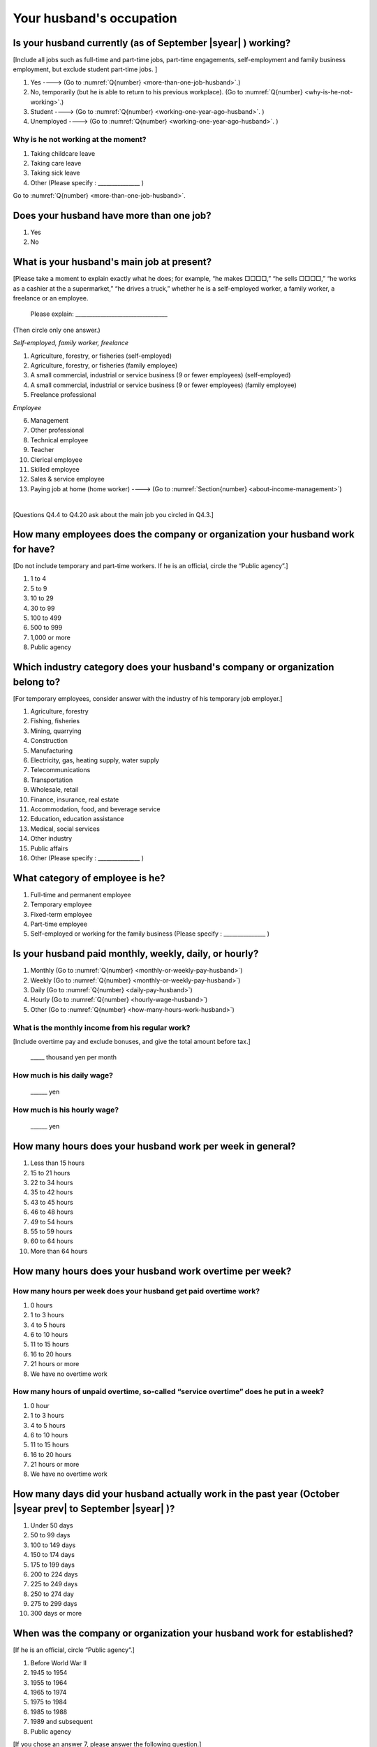 .. _husbands-occupation:

===============================
 Your husband's occupation
===============================

.. _husbands-work:

Is your husband currently (as of September |syear|  ) working?
===========================================================================

[Include all jobs such as full-time and part-time jobs, part-time engagements, self-employment and family business employment, but exclude student part-time jobs. ]

1. Yes ----> (Go to :numref:`Q{number} <more-than-one-job-husband>`.)
2. No, temporarily (but he is able to return to his previous workplace). (Go to :numref:`Q{number} <why-is-he-not-working>`.)
3. Student ----> (Go to :numref:`Q{number} <working-one-year-ago-husband>`. )
4. Unemployed	----> (Go to :numref:`Q{number} <working-one-year-ago-husband>`. )

.. _why-is-he-not-working:

Why is he not working at the moment?
--------------------------------------

1. Taking childcare leave
2. Taking care leave
3. Taking sick leave
4. Other (Please specify : _______________ )

Go to :numref:`Q{number} <more-than-one-job-husband>`.

.. _more-than-one-job-husband:

Does your husband have more than one job?
===========================================

1.  Yes
2.  No


What is your husband's main job at present?
=================================================

[Please take a moment to explain exactly what he does; for example, “he makes □□□□,” “he sells □□□□,” “he works as a cashier at the a supermarket,” “he drives a truck,” whether he is a self-employed worker, a family worker, a freelance or an employee.

 Please explain: _________________________________

(Then circle only one answer.)

*Self-employed, family worker, freelance*

1. Agriculture, forestry, or fisheries (self-employed)
2. Agriculture, forestry, or fisheries (family employee)
3. A small commercial, industrial or service business (9 or fewer employees) (self-employed)
4. A small commercial, industrial or service business (9 or fewer employees) (family employee)
5. Freelance professional

*Employee*

6. Management
7. Other professional
8. Technical employee
9. Teacher
10. Clerical employee
11. Skilled employee
12. Sales & service employee
13. Paying job at home (home worker) ----> (Go to :numref:`Section{number} <about-income-management>`)

|
[Questions Q4.4 to Q4.20 ask about the main job you circled in Q4.3.]

How many employees does the company or organization your husband work for have?
================================================================================================

[Do not include temporary and part-time workers. If he is an official, circle the “Public agency”.]

1. 1 to 4
2. 5 to 9
3. 10 to 29
4. 30 to 99
5. 100 to 499
6. 500 to 999
7. 1,000 or more
8. Public agency

Which industry category does your husband's company or organization belong to?
==================================================================================

[For temporary employees, consider answer with the industry of his temporary job employer.]

1. Agriculture, forestry
2. Fishing, fisheries
3. Mining, quarrying
4. Construction
5. Manufacturing
6. Electricity, gas, heating supply, water supply
7. Telecommunications
8. Transportation
9. Wholesale, retail
10. Finance, insurance, real estate
11. Accommodation, food, and beverage service
12. Education, education assistance
13. Medical, social services
14. Other industry
15. Public affairs
16. Other (Please specify : _______________ )

What category of employee is he?
==============================================

1. Full-time and permanent employee
2. Temporary employee
3. Fixed-term employee
4. Part-time employee
5. Self-employed or working for the family business (Please specify : _______________ )


Is your husband paid monthly, weekly, daily, or hourly?
==========================================================

1. Monthly (Go to :numref:`Q{number} <monthly-or-weekly-pay-husband>`)
2. Weekly (Go to :numref:`Q{number} <monthly-or-weekly-pay-husband>`)
3. Daily (Go to :numref:`Q{number} <daily-pay-husband>`)
4. Hourly (Go to :numref:`Q{number} <hourly-wage-husband>`)
5. Other (Go to :numref:`Q{number} <how-many-hours-work-husband>`)


.. _monthly-or-weekly-pay-husband:

What is the monthly income from his regular work?
------------------------------------------------------

[Include overtime pay and exclude bonuses, and give the total amount before tax.]

 _____ thousand yen per month

.. _daily-pay-husband:

How much is his daily wage?
--------------------------------

 ______ yen

.. _hourly-wage-husband:

How much is his hourly wage?
---------------------------------

 ______ yen

.. _how-many-hours-work-husband:

How many hours does your husband work per week in general?
========================================================================

1. Less than 15 hours
2. 15 to 21 hours
3. 22 to 34 hours
4. 35 to 42 hours
5. 43 to 45 hours
6. 46 to 48 hours
7. 49 to 54 hours
8. 55 to 59 hours
9. 60 to 64 hours
10. More than 64 hours

How many hours does your husband work overtime per week?
======================================================================

How many hours per week does your husband get paid overtime work?
---------------------------------------------------------------------------

1. 0 hours
2. 1 to 3 hours
3. 4 to 5 hours
4. 6 to 10 hours
5. 11 to 15 hours
6. 16 to 20 hours
7. 21 hours or more
8. We have no overtime work

How many hours of unpaid overtime, so-called “service overtime” does he put in a week?
----------------------------------------------------------------------------------------

1. 0 hour
2. 1 to 3 hours
3. 4 to 5 hours
4. 6 to 10 hours
5. 11 to 15 hours
6. 16 to 20 hours
7. 21 hours or more
8. We have no overtime work

How many days did your husband actually work in the past year (October  |syear prev|  to September |syear|  )?
=======================================================================================================================

1. Under 50 days
2. 50 to 99 days
3. 100 to 149 days
4. 150 to 174 days
5. 175 to 199 days
6. 200 to 224 days
7. 225 to 249 days
8. 250 to 274 day
9. 275 to 299 days
10. 300 days or more

When was the company or organization your husband work for established?
============================================================================

[If he is an official, circle “Public agency”.]

1. Before World War II
2. 1945 to 1954
3. 1955 to 1964
4. 1965 to 1974
5. 1975 to 1984
6. 1985 to 1988
7. 1989 and subsequent
8. Public agency


[If you chose an answer 7, please answer the following question.]

What exact year was it established?
-----------------------------------------

 Year established: ______



How many total days of paid leave does your husband have in fiscal year  |syear prev| (April 1, 2014 to March 31,  |syear prev| )?
=========================================================================================================================================

[Exclude any paid leaves carried over from the previous year]

 _____ days

0. No paid leave ----> (Go to :numref:`Q{number} <employment-insurance-husband>`.)

How many total days of paid leave did you actually take in fiscal year  |syear prev| (April 1, 2014 to March 31,  |syear prev| )?
----------------------------------------------------------------------------------------------------------------------------------------

 _____ days


.. _employment-insurance-husband:

Does your husband have employment insurance?
===========================================================

1. Yes, I have company employment insurance
2. Yes, I have seaman's insurance
3. No, I have no employment insurance

How long would it take someone completely new learn to do your husband's work?
============================================================================================

1. Anyone could do it today
2. In several days
3. 1-2 weeks
4. 1 month
5. 3 months
6. 6 months
7. 1 year
8. 2-3 years
9. 4-5 years
10. 6-9 years
11. 10 years or more


Did your husband work one year ago (at the end of September last year) ?
=============================================================================================

1.  Yes
2.  No ---> (Go to :numref:`Q{number} <why-did-he-choose-the-company-husband>`.)

Was he working as a temporary employee of a temporary employment agency one year ago?
---------------------------------------------------------------------------------------------

1. Yes
2. No ---> (Go to :numref:`Q{number} <work-in-the-same-company-husband>`.)


Over the past 12 months (from October  |syear prev|  to September |syear|  ), has there been any change in A. the temporary employment agency your husband is registered with or B. the workplace he is dispatched to (where he actually works)?
------------------------------------------------------------------------------------------------------------------------------------------------------------------------------------------------------------------------------------------------------

*A. Temporary employment agency you are registered with*

1. Yes, there has been change
2. No, there has been no change

*B. The workplace where are dispatched to (where you actually work)*

1. Yes, there has been change ----> (Go to :numref:`Q{number} <When-did-your-husband-leave-the-company>`.)
2. No, there has been no change ----> (Go to :numref:`Q{number} <are-there-more-employees-husband>`.)

.. _work-in-the-same-company-husband:

Did your husband work one year ago (at the end of September last year) in the same company or organization where he works now?
==========================================================================================================================================

1. Yes
2. No ----> (Go to :numref:`Q{number} <why-work-different-company-husband>`.)

.. _are-there-more-employees-husband:

Are there more employees now than there were one year ago in the company or organization where your husband works now?
-----------------------------------------------------------------------------------------------------------------------------------

[If you are a civil servant or public official, circle the item "Public agency".]

1. More, by at least 30%
2. More, by 10 to 20%
3. No change
4. Fewer, by 10 to 20%
5. Fewer, by at least 30%
6. Public agency

Was he transferred to another position or office in the past year (October  |syear prev|  to September |syear|  )?
-------------------------------------------------------------------------------------------------------------------------

1. Yes, to another office and, as a result, he moved location
2. Yes, to another office but I didn’t move
3. Yes, to another position in the same office
4. No


Was there any change in his work over the past year (October  |syear prev|  to September |syear|  )?
---------------------------------------------------------------------------------------------------------

1.  No
2.  Yes

| [If you answered " 1. No" to Q4.16, go to :numref:`Section{number} <income-management>`.]
|
| [If you answered " 2. Yes" to Q4.16, please answer the additional questions Q4.16.4 to Q4.16.14 below.]

.. _why-work-different-company-husband:

Why does he now work at a different company or organization from the one where he worked one year ago (at the end of September last year) ?
------------------------------------------------------------------------------------------------------------------------------------------------------

1. Because he changed this job
2. Because he was temporarily transferred to the company or organization where he works now ----> (Go to :numref:`Section{number} <income-management>`.)
3. Because he transferred his domicile ----> (Go to :numref:`Section{number} <income-management>`.)
4. Because he was transferred due to a company merger or company split ----> (Go to :numref:`Section{number} <income-management>`.)

.. _When-did-your-husband-leave-the-company:

When did he leave the company or organization where he worked one year ago (at the end of September last year)?
-----------------------------------------------------------------------------------------------------------------

 In the month: __________


Why did he leave the company or organization where he worked one year ago (at the end of September last year)?
-------------------------------------------------------------------------------------------------------------------

(Circle as many as apply to you.)

1. Because of downsizing, or company dissolution or bankruptcy
2. Because his work was temporary and unstable there
3. Because of bad working conditions (income, working hours, etc.)
4. Because he was dissatisfied with work tasks
5. Because a member of the household found a job, changed his or her job, or was transferred to another office, or because the office in which he or she was working was transferred to another location
6. Because we got married
7. Because wife became pregnant or had a baby
8. Because he had to care for our child
9. Because he got sick
10. Because he had to care for a member of our household
11. Because he found a new job with good conditions or started his own company
12. Because he had interpersonal problems at work
13. Because he was dismissed
14. Because He wanted to study at university, college, or vocational school or prepare to study overseas
15. Because he reached the mandatory retirement age or my employment contract finished
16. Other (Please specify : _______________ )

How did you make your livelihood without your husband's income after having quit his job temporarily or permanently?
-----------------------------------------------------------------------------------------------------------------------

(Circle as many as apply to you.)

1. We could get by with wife’s or parent's revenue
2. He found a new job quickly
3. We could get by with a retirement allowance or/and insurance benefits for a while
4. We drew savings
5. We made purchases with his credit card or borrowed money
6. Other (Please specify : _______________ )


How do you feel now about your husband quitting or changing his job?
----------------------------------------------------------------------

(Circle only one answer.)

1. I think it was good for him
2. I think it was inevitable
3. He regrets it now
4. Other (Please specify : _______________ )

.. todo::

  16.7と16.8の主語がわかりません。とりあえず↑にしておきました。


.. _why-did-he-choose-the-company-husband:

Why did he choose the company or organization where he works now?
-------------------------------------------------------------------------

(Circle as many as apply to you.)

1. Because they pay well
2. Because he could take more day off
3. Because of fewer and more flexible working hours
4. Because the company or organization was closer to home or a short commute away
5. Because there is little or no chance of getting transferred
6. Because the company or organization was so profitable, with stable management, that he is not worried about losing his job there
7. Because it had potential for growth
8. Because he could learn a skill there.
9. Because he could take advantage of acquired skills.
10. Because he was interested in the work tasks
11. Other (Please specify : _______________ )


How many months has he worked in the past year (October  |syear prev|  to September |syear|  )?
---------------------------------------------------------------------------------------------------

[Include time worked—both full-time and part-time—at the company or organization where he worked one year ago and at his present workplace.]

 For ____ months


How many months was he job-hunting in the past year (October  |syear prev|  to September |syear|  )?
----------------------------------------------------------------------------------------------------------------

[If he didn’t look for a job in the past year, please write 0.]

 For ____ months

 0. he didn’t look for a job in the past year

Did he receive unemployment benefit (from employment insurance) when he quit his job?
---------------------------------------------------------------------------------------------

1. Yes, he received it ----> For ____ months
2. Yes, he is receiving it now ----> For ____ months
3. He is currently applying for it
4. No, he did not receive it although he was registered for employment insurance
5. No, he was not registered for employment insurance


How many companies and organizations has he worked for in the past year (October  |syear prev|  to September |syear|  )?
-----------------------------------------------------------------------------------------------------------------------------

[Include time worked—both full-time and part-time—at the company or organization where he worked one year ago and at his present workplace)]

 ____ companies


When did he start at the company or organization where he works now?
-------------------------------------------------------------------------------------

 In the month: __________

| [Go to  :numref:`Section{number} <income-management>`.]
|
| [If you answered "3.Student", "4.Housewife and not working from home", or "5. Unemployed" to Q4.1, answer questions Q4.16.15 to Q4.16.25 below.]

.. _working-one-year-ago-husband:

Was he working one year ago(at the end of September |syear|  .)?
-------------------------------------------------------------------------

| 1.  Yes ---->
|  Was he working as a temporary employee of a temporary employment agency one year ago?
|  1. Yes
|  2. No
\
2.  No ---->  (Go to :numref:`Q{number} <how-many-months-work-husband>`)

When did you leave the company or organization where you worked one year ago(at the end of September last year)?
---------------------------------------------------------------------------------------------------------------------------

 In the month: __________


Why did he leave the company or organization where he worked one year ago(at the end of September last year)?
-----------------------------------------------------------------------------------------------------------------------------

(Circle as many as apply to you.)

1. Because of downsizing, or company dissolution or bankruptcy
2. Because his work was temporary and unstable there
3. Because of bad working conditions (income, working hours, etc.)
4. Because he was dissatisfied with work tasks
5. Because a member of the household found a job, changed his or her job, or was transferred to another office, or because the office in which he or she was working was transferred to another location
6. Because we got married
7. Because wife became pregnant or had a baby
8. Because he had to care for our child
9. Because he got sick
10. Because he had to care for a member of our household
11. Because he found a new job with good conditions or started his own company
12. Because he had interpersonal problems at work
13. Because he was dismissed
14. Because He wanted to study at university, college, or vocational school or prepare to study overseas
15. Because he reached the mandatory retirement age or my employment contract finished
16. Other (Please specify : _______________ )


How did you make your livelihood without your husband's income after having quit his job temporarily or permanently?
------------------------------------------------------------------------------------------------------------------------

(Circle as many as apply to you.)

1. We could get by with wife’s or parent's revenue
2. He founds a new job quickly
3. We could get by with a retirement allowance or/and insurance benefits for a while
4. We drew savings
5. We made purchases with his credit card or borrowed money
6. Other (Please specify : _______________ )


How do you feel now about your husband quitting or changing his job?
-----------------------------------------------------------------------------

(Circle only one answer.)

1. I think it was good for him
2. I think it was inevitable
3. He regrets it now
4. Other (Please specify : _______________ )

.. todo::

   主語がわかりません。とりあえず↑にしておきました。


.. _how-many-months-work-husband:

How many months did he work in the past year (October  |syear prev|  to September |syear|  )?
---------------------------------------------------------------------------------------------------

 For ____ months

0. He didn’t work at all ----> (Go to :numref:`Q{number} <plan-to-work-husband>`)

How many companies and organizations has he worked for in the past year (October  |syear prev|  to September |syear|  )?
----------------------------------------------------------------------------------------------------------------------------

[Include time worked—both full-time and part-time—at the company or organization where he worked one year ago and at his present workplace.]

 ____ companies

.. _plan-to-work-husband:

Does He plans to work in the future?
---------------------------------------------

1. He wants to start working immediately
2. He plans to start working in 2 or 3 years’
3. He wants to start working sometime in the future
4. He has no idea ----> (Go to :numref:`Q{number} <receive-unemployment-benefit-husband>`)


.. _prepare-work-future-husband:

What is he doing now to prepare for working in the future?
--------------------------------------------------------------

(Circle as many as apply to you.)

1. He is looking for a job right now.
2. He plans to start looking for a job soon ----> (Go to :numref:`Q{number} <receive-unemployment-benefit-husband>`)
3. He is currently receiving job training ----> (Go to :numref:`Q{number} <receive-unemployment-benefit-husband>`)
4. He plans to start receiving job training soon ----> (Go to :numref:`Q{number} <receive-unemployment-benefit-husband>`)
5. Nothing specific ----> (Go to :numref:`Q{number} <receive-unemployment-benefit-husband>`)


How many months has he looked for a job in the past year (October  |syear prev|  to September |syear|  )?
----------------------------------------------------------------------------------------------------------------

 For ____ months

.. _receive-unemployment-benefit-husband:

Did he receive unemployment benefit (from employment insurance) when you left your job?
---------------------------------------------------------------------------------------------

1. He did ----> For ____ months
2. He is receiving it now ----> For ____ months
3. He is applying for it
4. He did not receive it although He is registered for employment insurance
5. He was not registered for employment insurance

